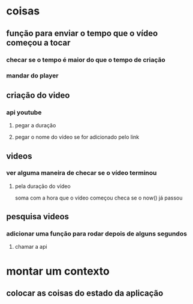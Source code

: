 * coisas
** função para enviar o tempo que o vídeo começou a tocar
*** checar se o tempo é maior do que o tempo de criação
*** mandar do player
** criação do video
*** api youtube
**** pegar a duração
**** pegar o nome do vídeo se for adicionado pelo link
** videos
*** ver alguma maneira de checar se o vídeo terminou
**** pela duração do vídeo
soma com a hora que o vídeo começou
checa se o now() já passou
** pesquisa videos
*** adicionar uma função para rodar depois de alguns segundos
**** chamar a api
* montar um contexto
** colocar as coisas do estado da aplicação

